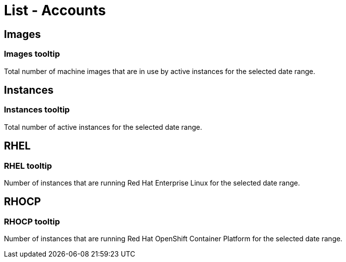 // Cloud Meter list - accounts
// embedded assistance strings

// COMPONENT NAME: List - Accounts

[[list-accounts]]
= List - Accounts

// WIDGET NAME: Images (icon)

[[images]]
== Images

[[images-tooltip]]
=== Images tooltip

Total number of machine images that are in use by active instances for the selected date range.

// WIDGET NAME: Instances (icon)

[[instances]]
== Instances

[[instances-tooltip]]
=== Instances tooltip

Total number of active instances for the selected date range.

// WIDGET NAME: RHEL (icon)

[[rhel]]
== RHEL

[[rhel-tooltip]]
=== RHEL tooltip

Number of instances that are running Red Hat Enterprise Linux for the selected date range.

// WIDGET NAME: RHOCP (icon)

[[rhocp]]
== RHOCP

[[rhocp-tooltip]]
=== RHOCP tooltip

Number of instances that are running Red Hat OpenShift Container Platform for the selected date range.

